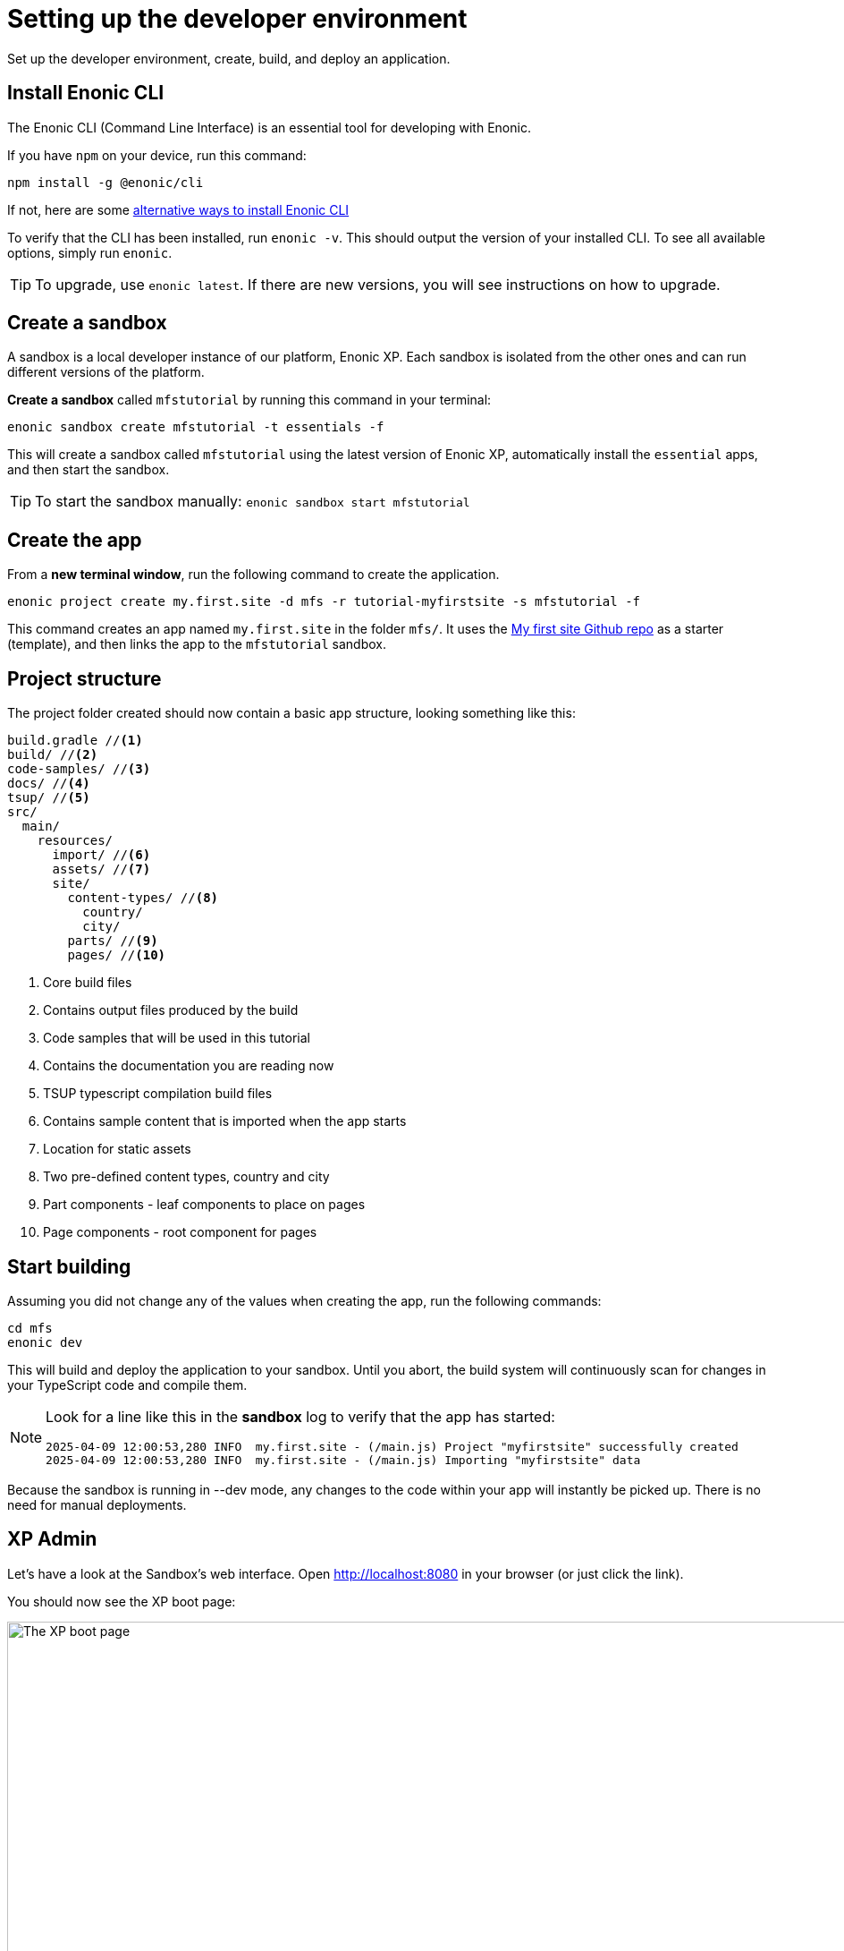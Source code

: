 :imagesdir: media/

= Setting up the developer environment

Set up the developer environment, create, build, and deploy an application.

== Install Enonic CLI

The Enonic CLI (Command Line Interface) is an essential tool for developing with Enonic.

If you have `npm` on your device, run this command:

  npm install -g @enonic/cli

If not, here are some https://developer.enonic.com/start[alternative ways to install Enonic CLI^]

To verify that the CLI has been installed, run `enonic -v`. This should output the version of your installed CLI. To see all available options, simply run `enonic`.

TIP: To upgrade, use `enonic latest`. If there are new versions, you will see instructions on how to upgrade.

== Create a sandbox

A sandbox is a local developer instance of our platform, Enonic XP. Each sandbox is isolated from the other ones and can run different versions of the platform.

*Create a sandbox* called `mfstutorial` by running this command in your terminal:

  enonic sandbox create mfstutorial -t essentials -f

This will create a sandbox called `mfstutorial` using the latest version of Enonic XP, automatically install the `essential` apps, and then start the sandbox.

TIP: To start the sandbox manually: `enonic sandbox start mfstutorial`

== Create the app

From a **new terminal window**, run the following command to create the application.

  enonic project create my.first.site -d mfs -r tutorial-myfirstsite -s mfstutorial -f

This command creates an app named `my.first.site` in the folder `mfs/`. It uses the https://github.com/enonic/tutorial-myfirstsite[My first site Github repo^]  as a starter (template), and then links the app to the `mfstutorial` sandbox.

== Project structure

The project folder created should now contain a basic app structure, looking something like this:

[source,files]
----
build.gradle //<1>
build/ //<2>
code-samples/ //<3>
docs/ //<4>
tsup/ //<5>
src/
  main/
    resources/
      import/ //<6>
      assets/ //<7>
      site/
        content-types/ //<8>
          country/
          city/
        parts/ //<9>
        pages/ //<10>
----

<1> Core build files
<2> Contains output files produced by the build
<3> Code samples that will be used in this tutorial
<4> Contains the documentation you are reading now
<5> TSUP typescript compilation build files
<6> Contains sample content that is imported when the app starts
<7> Location for static assets
<8> Two pre-defined content types, country and city
<9> Part components - leaf components to place on pages
<10> Page components - root component for pages

== Start building

Assuming you did not change any of the values when creating the app, run the following commands:

  cd mfs
  enonic dev

This will build and deploy the application to your sandbox. Until you abort, the build system will continuously scan for changes in your TypeScript code and compile them.

[NOTE]
====
Look for a line like this in the *sandbox* log to verify that the app has started:

  2025-04-09 12:00:53,280 INFO  my.first.site - (/main.js) Project "myfirstsite" successfully created
  2025-04-09 12:00:53,280 INFO  my.first.site - (/main.js) Importing "myfirstsite" data
====

Because the sandbox is running in --dev mode, any changes to the code within your app will instantly be picked up. There is no need for manual deployments.


== XP Admin

Let's have a look at the Sandbox's web interface. Open http://localhost:8080[http://localhost:8080^] in your browser (or just click the link).

You should now see the XP boot page:

image::xp-boot.png[The XP boot page, 1085w]

The boot page provides an overview of the sandbox, including installed applications, as well as the https://developer.enonic.com/docs/xp/stable/deployment/config[standard configuration files^].

NOTE: `My first site` should be in the list, together with other applications that were automatically installed when you created the sandbox.

Click btn:[Log In as Guest] to open the XP admin dashboard. You should now see something like this:

image::xp-dashboard.png[The XP admin dashboard, 1727w]

You are now on the admin dashboard. The right-hand menu (aka `XP menu`) enables navigation between admin tools. Admin tools may be injected as extensions via applications.

NOTE: If things don't look exactly the same, don't worry. In every new version of XP, the background picture gets updated. Also, the admin dashboard is automatically localized based on your browser's preferred language.



== Summary

You have installed the Enonic CLI, created your first sandbox using the latest XP version, based on a starter, and built and deployed an app to that sandbox.

That's a good start!

Next, let's <<content#, have a look at Content Studio>> and the sample content.
